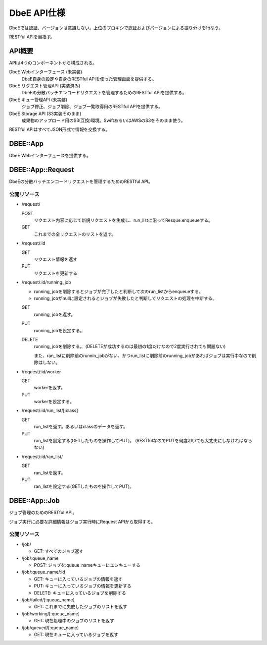 ============
DbeE API仕様
============

DbeEでは認証、バージョンは意識しない。上位のプロキシで認証およびバージョンによる振り分けを行なう。

RESTful APIを目指す。

API概要
=======

APIは4つのコンポーネントから構成される。

DbeE Webインターフェース (未実装)
    DbeE自身の設定や自身のRESTful APIを使った管理画面を提供する。

DbeE リクエスト管理API (実装済み)
    DbeEの分散バッチエンコードリクエストを管理するためのRESTful APIを提供する。

DbeE キュー管理API (未実装)
    ジョブ修正、ジョブ削除、ジョブ一覧取得用のRESTful APIを提供する。

DbeE Storage API (S3実装そのまま)
    成果物のアップロード用のS3(互換)環境。SwiftあるいはAWSのS3をそのまま使う。

RESTful APIはすべてJSON形式で情報を交換する。

DBEE::App
=========

DbeE Webインターフェースを提供する。

DBEE::App::Request
==================

DbeEの分散バッチエンコードリクエストを管理するためのRESTful API。

公開リソース
------------

* /request/

  POST
    リクエスト内容に応じて新規リクエストを生成し、run_listに沿ってResque.enqueueする。
  GET
    これまでの全リクエストのリストを返す。

* /request/:id

  GET
    リクエスト情報を返す
  PUT
    リクエストを更新する

* /request/:id/running_job

  - running_jobを削除するとジョブが完了したと判断して次のrun_listからenqueueする。
  - running_jobがnullに設定されるとジョブが失敗したと判断してリクエストの処理を中断する。

  GET
    running_jobを返す。

  PUT
    running_jobを設定する。

  DELETE
    running_jobを削除する。 (DELETEが成功するのは最初の1度だけなので2度実行されても問題ない)

    また、ran_listに削除前のrunnin_jobがない、かつrun_listに削除前のrunning_jobがあればジョブは実行中なので削除はしない。

* /request/:id/worker

  GET
    workerを返す。

  PUT
    workerを設定する。

* /request/:id/run_list/[:class]

  GET
    run_listを返す。あるいはclassのデータを返す。

  PUT
    run_listを設定する(GETしたものを操作してPUT)。 (RESTfulなのでPUTを何度叩いても大丈夫にしなければならない)

* /request/:id/ran_list/

  GET
    ran_listを返す。

  PUT
    ran_listを設定する(GETしたものを操作してPUT)。

DBEE::App::Job
==============

ジョブ管理のためのRESTful API。

ジョブ実行に必要な詳細情報はジョブ実行時にRequest APIから取得する。

公開リソース
------------

* /job/

  * GET: すべてのジョブ返す

* /job/:queue_name

  * POST: ジョブを:queue_nameキューにエンキューする

* /job/:queue_name/:id

  * GET: キューに入っているジョブの情報を返す
  * PUT: キューに入っているジョブの情報を更新する
  * DELETE: キューに入っているジョブを削除する

* /job/failed/[:queue_name]

  * GET: これまでに失敗したジョブのリストを返す

* /job/working/[:queue_name]

  * GET: 現在処理中のジョブのリストを返す

* /job/queued/[:queue_name]

  * GET: 現在キューに入っているジョブを返す

